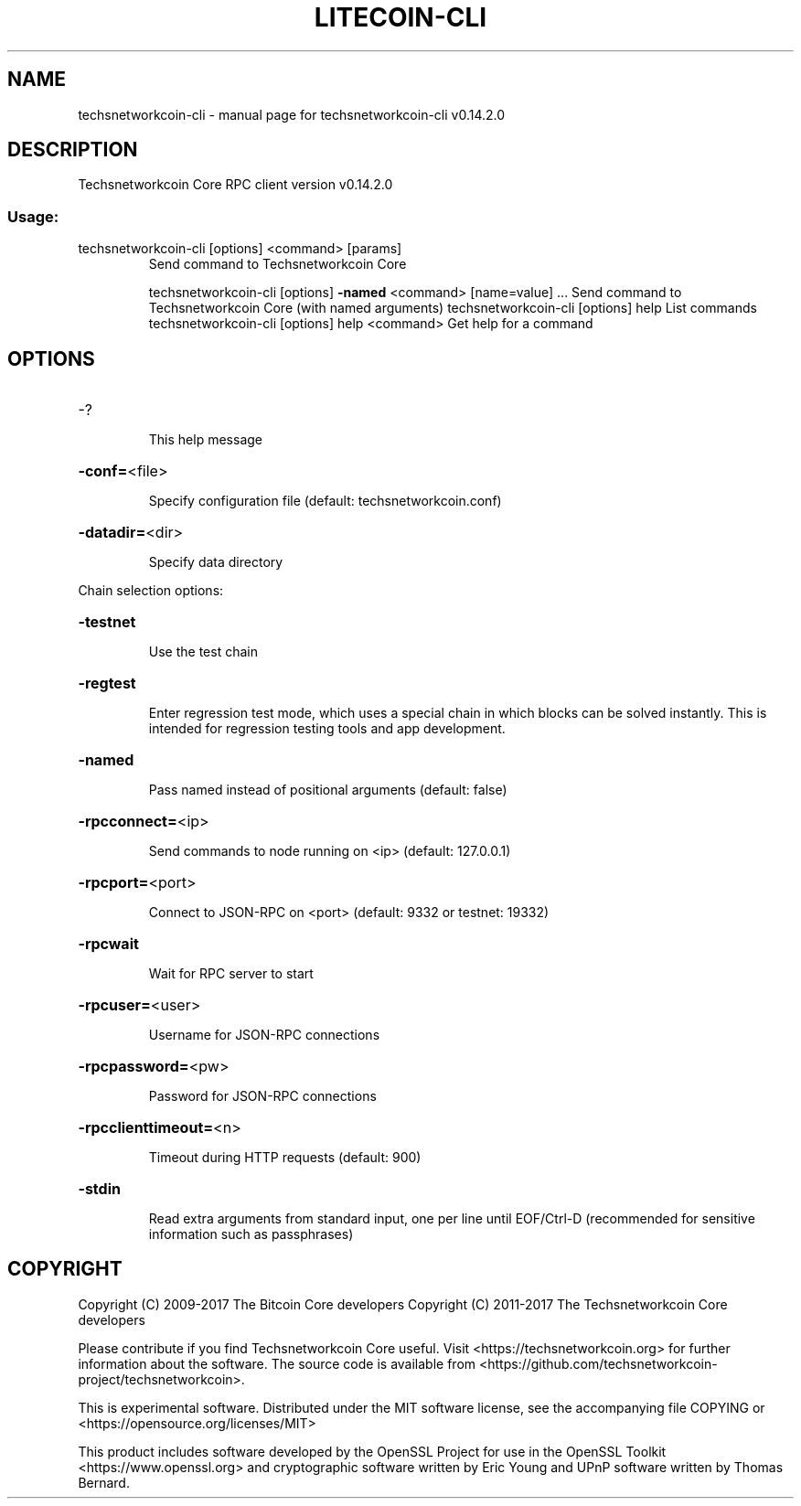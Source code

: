 .\" DO NOT MODIFY THIS FILE!  It was generated by help2man 1.47.3.
.TH LITECOIN-CLI "1" "June 2017" "techsnetworkcoin-cli v0.14.2.0" "User Commands"
.SH NAME
techsnetworkcoin-cli \- manual page for techsnetworkcoin-cli v0.14.2.0
.SH DESCRIPTION
Techsnetworkcoin Core RPC client version v0.14.2.0
.SS "Usage:"
.TP
techsnetworkcoin\-cli [options] <command> [params]
Send command to Techsnetworkcoin Core
.IP
techsnetworkcoin\-cli [options] \fB\-named\fR <command> [name=value] ... Send command to Techsnetworkcoin Core (with named arguments)
techsnetworkcoin\-cli [options] help                List commands
techsnetworkcoin\-cli [options] help <command>      Get help for a command
.SH OPTIONS
.HP
\-?
.IP
This help message
.HP
\fB\-conf=\fR<file>
.IP
Specify configuration file (default: techsnetworkcoin.conf)
.HP
\fB\-datadir=\fR<dir>
.IP
Specify data directory
.PP
Chain selection options:
.HP
\fB\-testnet\fR
.IP
Use the test chain
.HP
\fB\-regtest\fR
.IP
Enter regression test mode, which uses a special chain in which blocks
can be solved instantly. This is intended for regression testing
tools and app development.
.HP
\fB\-named\fR
.IP
Pass named instead of positional arguments (default: false)
.HP
\fB\-rpcconnect=\fR<ip>
.IP
Send commands to node running on <ip> (default: 127.0.0.1)
.HP
\fB\-rpcport=\fR<port>
.IP
Connect to JSON\-RPC on <port> (default: 9332 or testnet: 19332)
.HP
\fB\-rpcwait\fR
.IP
Wait for RPC server to start
.HP
\fB\-rpcuser=\fR<user>
.IP
Username for JSON\-RPC connections
.HP
\fB\-rpcpassword=\fR<pw>
.IP
Password for JSON\-RPC connections
.HP
\fB\-rpcclienttimeout=\fR<n>
.IP
Timeout during HTTP requests (default: 900)
.HP
\fB\-stdin\fR
.IP
Read extra arguments from standard input, one per line until EOF/Ctrl\-D
(recommended for sensitive information such as passphrases)
.SH COPYRIGHT
Copyright (C) 2009-2017 The Bitcoin Core developers
Copyright (C) 2011-2017 The Techsnetworkcoin Core developers

Please contribute if you find Techsnetworkcoin Core useful. Visit
<https://techsnetworkcoin.org> for further information about the software.
The source code is available from <https://github.com/techsnetworkcoin-project/techsnetworkcoin>.

This is experimental software.
Distributed under the MIT software license, see the accompanying file COPYING
or <https://opensource.org/licenses/MIT>

This product includes software developed by the OpenSSL Project for use in the
OpenSSL Toolkit <https://www.openssl.org> and cryptographic software written by
Eric Young and UPnP software written by Thomas Bernard.
